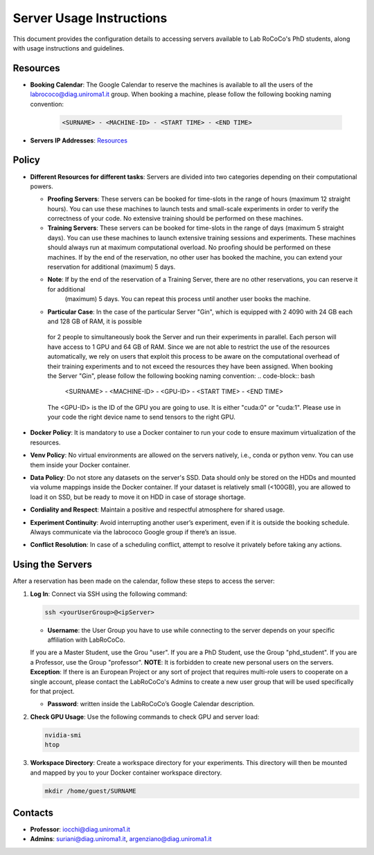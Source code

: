 Server Usage Instructions
=========================
This document provides the configuration details to accessing servers available to Lab RoCoCo's PhD students, along with usage instructions and guidelines.

Resources
---------
- **Booking Calendar**: The Google Calendar to reserve the machines is available to all the users of the labrococo@diag.uniroma1.it group. When booking a machine, please follow the following booking naming convention:
   
   .. code-block:: bash

      <SURNAME> - <MACHINE-ID> - <START TIME> - <END TIME>

- **Servers IP Addresses**: `Resources <https://rococo-lounge.readthedocs.io/en/latest/resources.html>`_ 

Policy
------

- **Different Resources for different tasks**: Servers are divided into two categories depending on their computational powers.
  
  - **Proofing Servers**: These servers can be booked for time-slots in the range of hours (maximum 12 straight hours). You can use these machines to launch tests and small-scale experiments in order to verify the correctness of your code. No extensive training should be performed on these machines.
  
  - **Training Servers**: These servers can be booked for time-slots in the range of days (maximum 5 straight days). You can use these machines to launch extensive training sessions and experiments. These machines should always run at maximum computational overload. No proofing should be performed on these machines. If by the end of the reservation, no other user has booked the machine, you can extend your reservation for additional (maximum) 5 days.

  - **Note**: If by the end of the reservation of a Training Server, there are no other reservations, you can reserve it for additional
      (maximum) 5 days. You can repeat this process until another user books the machine.

  - **Particular Case**: In the case of the particular Server "Gin", which is equipped with 2 4090 with 24 GB each and 128 GB of RAM, it is possible
   for 2 people to simultaneously book the Server and run their experiments in parallel. Each person will have access to 1 GPU and 64 GB of RAM.
   Since we are not able to restrict the use of the resources automatically, we rely on users that exploit this process to be aware on the computational
   overhead of their training experiments and to not exceed the resources they have been assigned.
   When booking the Server "Gin", please follow the following booking naming convention:
   .. code-block:: bash
      <SURNAME> - <MACHINE-ID> - <GPU-ID> - <START TIME> - <END TIME>
   The <GPU-ID> is the ID of the GPU you are going to use. It is either "cuda:0" or "cuda:1".
   Please use in your code the right device name to send tensors to the right GPU. 

- **Docker Policy**: It is mandatory to use a Docker container to run your code to ensure maximum virtualization of the resources.

- **Venv Policy**: No virtual environments are allowed on the servers natively, i.e., conda or python venv. You can use them inside your Docker container.

- **Data Policy**: Do not store any datasets on the server's SSD. Data should only be stored on the HDDs and mounted via volume mappings inside the Docker container. If your dataset is relatively small (<100GB), you are allowed to load it on SSD, but be ready to move it on HDD in case of storage shortage.

- **Cordiality and Respect**: Maintain a positive and respectful atmosphere for shared usage.

- **Experiment Continuity**: Avoid interrupting another user’s experiment, even if it is outside the booking schedule. Always communicate via the labrococo Google group if there’s an issue.

- **Conflict Resolution**: In case of a scheduling conflict, attempt to resolve it privately before taking any actions.

Using the Servers
----------

After a reservation has been made on the calendar, follow these steps to access the server:

1. **Log In**: Connect via SSH using the following command:

   .. code-block:: bash

      ssh <yourUserGroup>@<ipServer>

   - **Username**: the User Group you have to use while connecting to the server depends on your specific affiliation with LabRoCoCo. 
   If you are a Master Student, use the Grou "user". If you are a PhD Student, use the Group "phd_student". If you are a Professor, use the Group "professor".
   **NOTE**: It is forbidden to create new personal users on the servers.
   **Exception**: If there is an European Project or any sort of project that requires multi-role users to cooperate on a single account, please contact the
   LabRoCoCo's Admins to create a new user group that will be used specifically for that project.

   - **Password**: written inside the LabRoCoCo’s Google Calendar description.

2. **Check GPU Usage**: Use the following commands to check GPU and server load:

   .. code-block:: bash

      nvidia-smi
      htop

3. **Workspace Directory**: Create a workspace directory for your experiments. This directory will then be mounted and mapped by you to your Docker container workspace directory.

   .. code-block:: bash

      mkdir /home/guest/SURNAME

Contacts
--------
- **Professor**: iocchi@diag.uniroma1.it
- **Admins**: suriani@diag.uniroma1.it, argenziano@diag.uniroma1.it